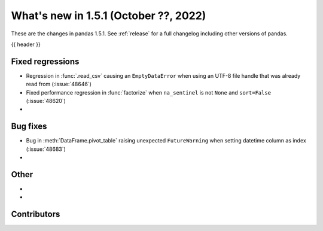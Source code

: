 .. _whatsnew_151:

What's new in 1.5.1 (October ??, 2022)
--------------------------------------

These are the changes in pandas 1.5.1. See :ref:`release` for a full changelog
including other versions of pandas.

{{ header }}

.. ---------------------------------------------------------------------------

.. _whatsnew_151.regressions:

Fixed regressions
~~~~~~~~~~~~~~~~~
- Regression in :func:`.read_csv` causing an ``EmptyDataError`` when using an UTF-8 file handle that was already read from (:issue:`48646`)
- Fixed performance regression in :func:`factorize` when ``na_sentinel`` is not ``None`` and ``sort=False`` (:issue:`48620`)
-

.. ---------------------------------------------------------------------------

.. _whatsnew_151.bug_fixes:

Bug fixes
~~~~~~~~~
- Bug in :meth:`DataFrame.pivot_table` raising unexpected ``FutureWarning`` when setting datetime column as index (:issue:`48683`)
-

.. ---------------------------------------------------------------------------

.. _whatsnew_151.other:

Other
~~~~~
-
-

.. ---------------------------------------------------------------------------

.. _whatsnew_151.contributors:

Contributors
~~~~~~~~~~~~
